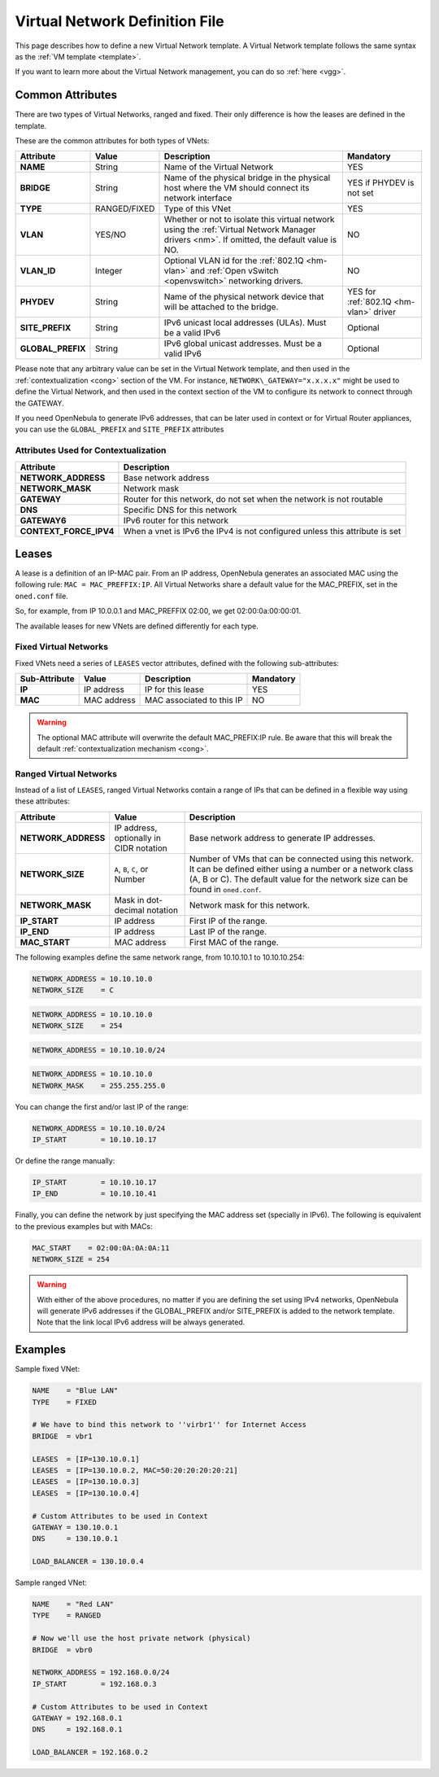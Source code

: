 .. _vnet_template:

================================
Virtual Network Definition File
================================

This page describes how to define a new Virtual Network template. A Virtual Network template follows the same syntax as the :ref:`VM template <template>`.

If you want to learn more about the Virtual Network management, you can do so :ref:`here <vgg>`.

Common Attributes
=================

There are two types of Virtual Networks, ranged and fixed. Their only difference is how the leases are defined in the template.

These are the common attributes for both types of VNets:

+--------------------+--------------+--------------------------------------------------------------------------------------------------------------------------------------------+----------------------------------------+
|     Attribute      |    Value     |                                                                Description                                                                 |               Mandatory                |
+====================+==============+============================================================================================================================================+========================================+
| **NAME**           | String       | Name of the Virtual Network                                                                                                                | YES                                    |
+--------------------+--------------+--------------------------------------------------------------------------------------------------------------------------------------------+----------------------------------------+
| **BRIDGE**         | String       | Name of the physical bridge in the physical host where the VM should connect its network interface                                         | YES if PHYDEV is not set               |
+--------------------+--------------+--------------------------------------------------------------------------------------------------------------------------------------------+----------------------------------------+
| **TYPE**           | RANGED/FIXED | Type of this VNet                                                                                                                          | YES                                    |
+--------------------+--------------+--------------------------------------------------------------------------------------------------------------------------------------------+----------------------------------------+
| **VLAN**           | YES/NO       | Whether or not to isolate this virtual network using the :ref:`Virtual Network Manager drivers <nm>`. If omitted, the default value is NO. | NO                                     |
+--------------------+--------------+--------------------------------------------------------------------------------------------------------------------------------------------+----------------------------------------+
| **VLAN\_ID**       | Integer      | Optional VLAN id for the :ref:`802.1Q <hm-vlan>` and :ref:`Open vSwitch <openvswitch>` networking drivers.                                 | NO                                     |
+--------------------+--------------+--------------------------------------------------------------------------------------------------------------------------------------------+----------------------------------------+
| **PHYDEV**         | String       | Name of the physical network device that will be attached to the bridge.                                                                   | YES for :ref:`802.1Q <hm-vlan>` driver |
+--------------------+--------------+--------------------------------------------------------------------------------------------------------------------------------------------+----------------------------------------+
| **SITE\_PREFIX**   | String       | IPv6 unicast local addresses (ULAs). Must be a valid IPv6                                                                                  | Optional                               |
+--------------------+--------------+--------------------------------------------------------------------------------------------------------------------------------------------+----------------------------------------+
| **GLOBAL\_PREFIX** | String       | IPv6 global unicast addresses. Must be a valid IPv6                                                                                        | Optional                               |
+--------------------+--------------+--------------------------------------------------------------------------------------------------------------------------------------------+----------------------------------------+

Please note that any arbitrary value can be set in the Virtual Network template, and then used in the :ref:`contextualization <cong>` section of the VM. For instance, ``NETWORK\_GATEWAY="x.x.x.x"`` might be used to define the Virtual Network, and then used in the context section of the VM to configure its network to connect through the GATEWAY.

If you need OpenNebula to generate IPv6 addresses, that can be later used in context or for Virtual Router appliances, you can use the ``GLOBAL_PREFIX`` and ``SITE_PREFIX`` attributes

Attributes Used for Contextualization
-------------------------------------

+----------------------------+-------------------------------------------------------------------------------+
| Attribute                  | Description                                                                   |
+============================+===============================================================================+
| **NETWORK\_ADDRESS**       | Base network address                                                          |
+----------------------------+-------------------------------------------------------------------------------+
| **NETWORK\_MASK**          | Network mask                                                                  |
+----------------------------+-------------------------------------------------------------------------------+
| **GATEWAY**                | Router for this network, do not set when the network is not routable          |
+----------------------------+-------------------------------------------------------------------------------+
| **DNS**                    | Specific DNS for this network                                                 |
+----------------------------+-------------------------------------------------------------------------------+
| **GATEWAY6**               | IPv6 router for this network                                                  |
+----------------------------+-------------------------------------------------------------------------------+
| **CONTEXT\_FORCE\_IPV4**   | When a vnet is IPv6 the IPv4 is not configured unless this attribute is set   |
+----------------------------+-------------------------------------------------------------------------------+

Leases
======

A lease is a definition of an IP-MAC pair. From an IP address, OpenNebula generates an associated MAC using the following rule: ``MAC = MAC_PREFFIX:IP``. All Virtual Networks share a default value for the MAC\_PREFIX, set in the ``oned.conf`` file.

So, for example, from IP 10.0.0.1 and MAC\_PREFFIX 02:00, we get 02:00:0a:00:00:01.

The available leases for new VNets are defined differently for each type.

Fixed Virtual Networks
----------------------

Fixed VNets need a series of ``LEASES`` vector attributes, defined with the following sub-attributes:

+-----------------+---------------+-----------------------------+-------------+
| Sub-Attribute   | Value         | Description                 | Mandatory   |
+=================+===============+=============================+=============+
| **IP**          | IP address    | IP for this lease           | YES         |
+-----------------+---------------+-----------------------------+-------------+
| **MAC**         | MAC address   | MAC associated to this IP   | NO          |
+-----------------+---------------+-----------------------------+-------------+

.. warning:: The optional MAC attribute will overwrite the default MAC\_PREFIX:IP rule. Be aware that this will break the default :ref:`contextualization mechanism <cong>`.

Ranged Virtual Networks
-----------------------

Instead of a list of ``LEASES``, ranged Virtual Networks contain a range of IPs that can be defined in a flexible way using these attributes:

+------------------------+-------------------------------------------+---------------------------------------------------------------------------------------------------------------------------------------------------------------------------------------------------------+
| Attribute              | Value                                     | Description                                                                                                                                                                                             |
+========================+===========================================+=========================================================================================================================================================================================================+
| **NETWORK\_ADDRESS**   | IP address, optionally in CIDR notation   | Base network address to generate IP addresses.                                                                                                                                                          |
+------------------------+-------------------------------------------+---------------------------------------------------------------------------------------------------------------------------------------------------------------------------------------------------------+
| **NETWORK\_SIZE**      | ``A``, ``B``, ``C``, or Number            | Number of VMs that can be connected using this network. It can be defined either using a number or a network class (A, B or C). The default value for the network size can be found in ``oned.conf``.   |
+------------------------+-------------------------------------------+---------------------------------------------------------------------------------------------------------------------------------------------------------------------------------------------------------+
| **NETWORK\_MASK**      | Mask in dot-decimal notation              | Network mask for this network.                                                                                                                                                                          |
+------------------------+-------------------------------------------+---------------------------------------------------------------------------------------------------------------------------------------------------------------------------------------------------------+
| **IP\_START**          | IP address                                | First IP of the range.                                                                                                                                                                                  |
+------------------------+-------------------------------------------+---------------------------------------------------------------------------------------------------------------------------------------------------------------------------------------------------------+
| **IP\_END**            | IP address                                | Last IP of the range.                                                                                                                                                                                   |
+------------------------+-------------------------------------------+---------------------------------------------------------------------------------------------------------------------------------------------------------------------------------------------------------+
| **MAC\_START**         | MAC address                               | First MAC of the range.                                                                                                                                                                                 |
+------------------------+-------------------------------------------+---------------------------------------------------------------------------------------------------------------------------------------------------------------------------------------------------------+

The following examples define the same network range, from 10.10.10.1 to 10.10.10.254:

.. code::

    NETWORK_ADDRESS = 10.10.10.0
    NETWORK_SIZE    = C

.. code::

    NETWORK_ADDRESS = 10.10.10.0
    NETWORK_SIZE    = 254

.. code::

    NETWORK_ADDRESS = 10.10.10.0/24

.. code::

    NETWORK_ADDRESS = 10.10.10.0
    NETWORK_MASK    = 255.255.255.0

You can change the first and/or last IP of the range:

.. code::

    NETWORK_ADDRESS = 10.10.10.0/24
    IP_START        = 10.10.10.17

Or define the range manually:

.. code::

    IP_START        = 10.10.10.17
    IP_END          = 10.10.10.41

Finally, you can define the network by just specifying the MAC address set (specially in IPv6). The following is equivalent to the previous examples but with MACs:

.. code::

    MAC_START    = 02:00:0A:0A:0A:11
    NETWORK_SIZE = 254

.. warning:: With either of the above procedures, no matter if you are defining the set using IPv4 networks, OpenNebula will generate IPv6 addresses if the GLOBAL\_PREFIX and/or SITE\_PREFIX is added to the network template. Note that the link local IPv6 address will be always generated.

Examples
========

Sample fixed VNet:

.. code::

    NAME    = "Blue LAN"
    TYPE    = FIXED
     
    # We have to bind this network to ''virbr1'' for Internet Access
    BRIDGE  = vbr1
     
    LEASES  = [IP=130.10.0.1]
    LEASES  = [IP=130.10.0.2, MAC=50:20:20:20:20:21]
    LEASES  = [IP=130.10.0.3]
    LEASES  = [IP=130.10.0.4]
     
    # Custom Attributes to be used in Context
    GATEWAY = 130.10.0.1
    DNS     = 130.10.0.1
     
    LOAD_BALANCER = 130.10.0.4

Sample ranged VNet:

.. code::

    NAME    = "Red LAN"
    TYPE    = RANGED
     
    # Now we'll use the host private network (physical)
    BRIDGE  = vbr0
     
    NETWORK_ADDRESS = 192.168.0.0/24
    IP_START        = 192.168.0.3
     
    # Custom Attributes to be used in Context
    GATEWAY = 192.168.0.1
    DNS     = 192.168.0.1
     
    LOAD_BALANCER = 192.168.0.2

